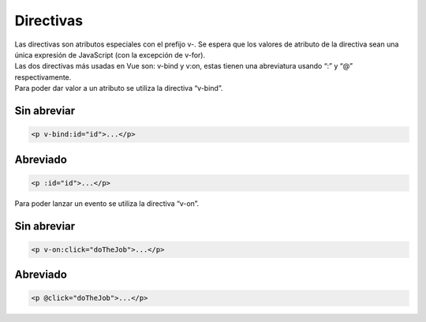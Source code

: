 ==========
Directivas
==========

| Las directivas son atributos especiales con el prefijo v-. Se espera que los valores de atributo de la directiva sean una única expresión de JavaScript (con la excepción de v-for).

| Las dos directivas más usadas en Vue son: v-bind y v:on, estas tienen una abreviatura usando “:” y “@” respectivamente.

| Para poder dar valor a un atributo se utiliza la directiva “v-bind”.

Sin abreviar
==========

.. code-block:: html

		<p v-bind:id="id">...</p>

Abreviado
=========

.. code-block:: html

		<p :id="id">...</p>

| Para poder lanzar un evento se utiliza la directiva “v-on”.

Sin abreviar
============

.. code-block:: html

		<p v-on:click="doTheJob">...</p>

Abreviado
=========

.. code-block:: html

		<p @click="doTheJob">...</p>

